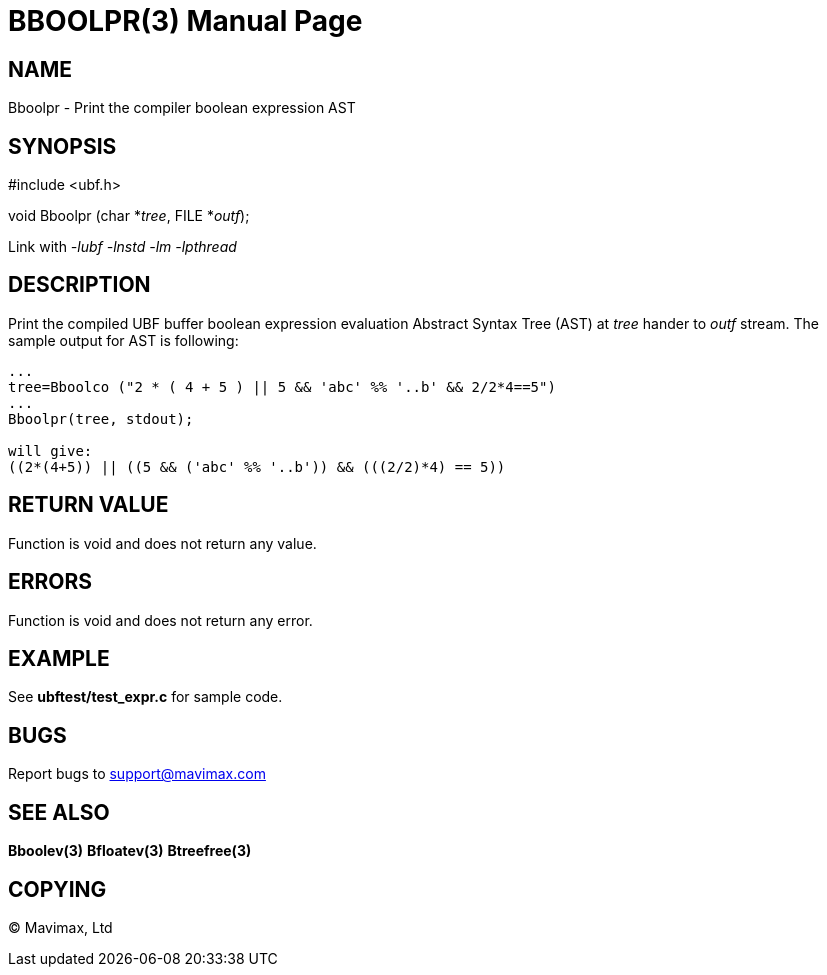 BBOOLPR(3)
==========
:doctype: manpage


NAME
----
Bboolpr - Print the compiler boolean expression AST


SYNOPSIS
--------

#include <ubf.h>

void Bboolpr (char *'tree', FILE *'outf');

Link with '-lubf -lnstd -lm -lpthread'

DESCRIPTION
-----------
Print the compiled UBF buffer boolean expression evaluation Abstract Syntax Tree (AST) at 'tree' hander to 'outf' stream. The sample output for AST is following:

--------------------------------------------------------------------------------

...
tree=Bboolco ("2 * ( 4 + 5 ) || 5 && 'abc' %% '..b' && 2/2*4==5")
...
Bboolpr(tree, stdout);

will give:
((2*(4+5)) || ((5 && ('abc' %% '..b')) && (((2/2)*4) == 5))

--------------------------------------------------------------------------------


RETURN VALUE
------------
Function is void and does not return any value.

ERRORS
------
Function is void and does not return any error.

EXAMPLE
-------
See *ubftest/test_expr.c* for sample code.

BUGS
----
Report bugs to support@mavimax.com

SEE ALSO
--------
*Bboolev(3)* *Bfloatev(3)* *Btreefree(3)*

COPYING
-------
(C) Mavimax, Ltd

